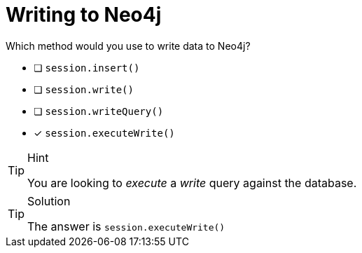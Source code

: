 [.question.select-in-source]
= Writing to Neo4j

Which method would you use to write data to Neo4j?

- [ ] `session.insert()`
- [ ] `session.write()`
- [ ] `session.writeQuery()`
- [*] `session.executeWrite()`


[TIP,role=hint]
.Hint
====
You are looking to _execute_ a _write_ query against the database.
====

[TIP,role=solution]
.Solution
====
The answer is `session.executeWrite()`
====
